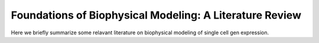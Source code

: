 ####################################
Foundations of Biophysical Modeling: A Literature Review
####################################


Here we briefly summarize some relavant literature on biophysical modeling of single cell gen expression.

.. grid:: 2

    .. grid-item-card:: Experimental Works
       :link: experiment
       :link-type: ref
   
    .. grid-item-card:: Computational Works
       :link: computation
       :link-type: ref
